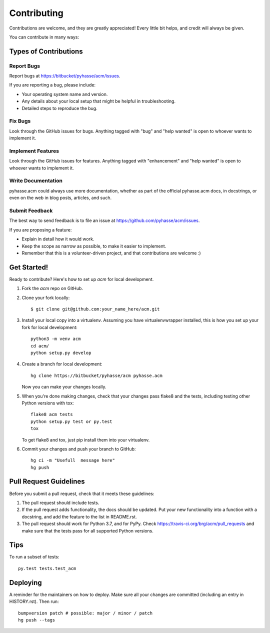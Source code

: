 .. highlight:: shell

============
Contributing
============

Contributions are welcome, and they are greatly appreciated! Every little bit
helps, and credit will always be given.

You can contribute in many ways:

Types of Contributions
----------------------

Report Bugs
~~~~~~~~~~~

Report bugs at https://bitbucket/pyhasse/acm/issues.

If you are reporting a bug, please include:

* Your operating system name and version.
* Any details about your local setup that might be helpful in troubleshooting.
* Detailed steps to reproduce the bug.

Fix Bugs
~~~~~~~~

Look through the GitHub issues for bugs. Anything tagged with "bug" and "help
wanted" is open to whoever wants to implement it.

Implement Features
~~~~~~~~~~~~~~~~~~

Look through the GitHub issues for features. Anything tagged with "enhancement"
and "help wanted" is open to whoever wants to implement it.

Write Documentation
~~~~~~~~~~~~~~~~~~~

pyhasse.acm could always use more documentation, whether as part of the
official pyhasse.acm docs, in docstrings, or even on the web in blog posts,
articles, and such.

Submit Feedback
~~~~~~~~~~~~~~~

The best way to send feedback is to file an issue at
https://github.com/pyhasse/acm/issues.

If you are proposing a feature:

* Explain in detail how it would work.
* Keep the scope as narrow as possible, to make it easier to implement.
* Remember that this is a volunteer-driven project, and that contributions
  are welcome :)

Get Started!
------------

Ready to contribute? Here's how to set up `acm` for local development.

1. Fork the `acm` repo on GitHub.
2. Clone your fork locally::

    $ git clone git@github.com:your_name_here/acm.git

3. Install your local copy into a virtualenv.
   Assuming you have virtualenvwrapper installed, this is how you set up
   your fork for local development::

      python3 -m venv acm
      cd acm/
      python setup.py develop

4. Create a branch for local development::

     hg clone https://bitbucket/pyhasse/acm pyhasse.acm

   Now you can make your changes locally.

5. When you're done making changes, check that your changes pass flake8 and the
   tests, including testing other Python versions with tox::

     flake8 acm tests
     python setup.py test or py.test
     tox

   To get flake8 and tox, just pip install them into your virtualenv.

6. Commit your changes and push your branch to GitHub::

     hg ci -m "Usefull  message here"
     hg push

Pull Request Guidelines
-----------------------

Before you submit a pull request, check that it meets these guidelines:

1. The pull request should include tests.
2. If the pull request adds functionality, the docs should be updated. Put
   your new functionality into a function with a docstring, and add the
   feature to the list in README.rst.
3. The pull request should work for Python 3.7, and for PyPy. Check
   https://travis-ci.org/brg/acm/pull_requests
   and make sure that the tests pass for all supported Python versions.

Tips
----

To run a subset of tests::

   py.test tests.test_acm


Deploying
---------

A reminder for the maintainers on how to deploy.
Make sure all your changes are committed (including an entry in HISTORY.rst).
Then run::

  bumpversion patch # possible: major / minor / patch
  hg push --tags
